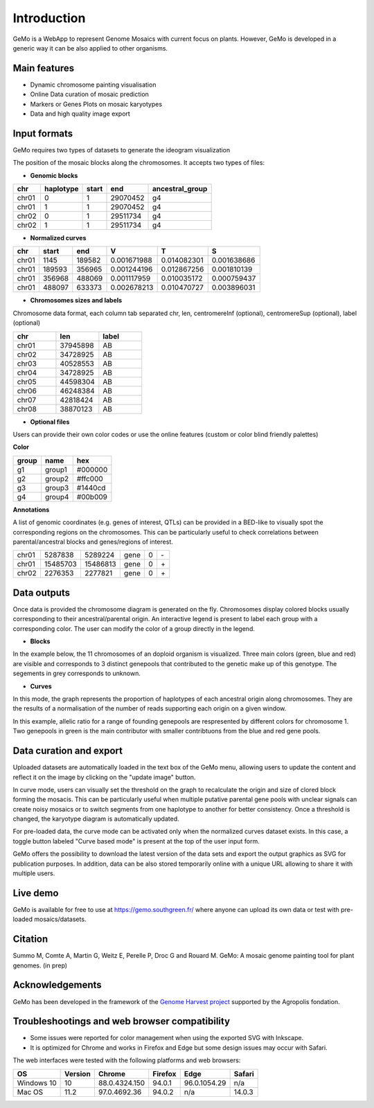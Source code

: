 Introduction
============

GeMo is a WebApp to represent Genome Mosaics with current focus on plants. However, GeMo is developed in a generic way it can be also applied to other organisms.


Main features
~~~~~~~~~~~~~

-  Dynamic chromosome painting visualisation

-  Online Data curation of mosaic prediction

-  Markers or Genes Plots on mosaic karyotypes

-  Data and high quality image export


Input formats
~~~~~~~~~~~~~

GeMo requires two types of datasets to generate the ideogram visualization

.. image:: _images/menu.png
   :target: _images/menu.png
   :width: 250
   :alt: Menu


The position of the mosaic blocks along the chromosomes. It accepts two types of files:

-  **Genomic blocks**

.. list-table::
   :header-rows: 1

   * - chr
     - haplotype
     - start
     - end
     - ancestral_group
   * - chr01
     - 0
     - 1
     - 29070452
     - g4
   * - chr01
     - 1
     - 1
     - 29070452
     - g4
   * - chr02
     - 0
     - 1
     - 29511734
     - g4
   * - chr02
     - 1
     - 1
     - 29511734
     - g4


-  **Normalized curves**

.. list-table::
   :header-rows: 1

   * - chr
     - start
     - end
     - V
     - T
     - S
   * - chr01
     - 1145
     - 189582
     - 0.001671988
     - 0.014082301
     - 0.001638686
   * - chr01
     - 189593
     - 356965
     - 0.001244196
     - 0.012867256
     - 0.001810139
   * - chr01
     - 356968
     - 488069
     - 0.001117959
     - 0.010035172
     - 0.000759437
   * - chr01
     - 488097
     - 633373
     - 0.002678213
     - 0.010470727
     - 0.003896031

-  **Chromosomes sizes and labels**

Chromosome data format, each column tab separated
chr, len, centromereInf (optional), centromereSup (optional), label (optional)

.. list-table::
   :widths: 25 25 25
   :header-rows: 1


   * - chr
     - len
     - label
   * - chr01
     - 37945898
     - AB
   * - chr02
     - 34728925
     - AB
   * - chr03
     - 40528553
     - AB
   * - chr04
     - 34728925
     - AB
   * - chr05
     - 44598304
     - AB
   * - chr06
     - 46248384
     - AB
   * - chr07
     - 42818424
     - AB
   * - chr08
     - 38870123
     - AB

-  **Optional files**

Users can provide their own color codes or use the online features (custom or color blind friendly palettes) 

**Color**

.. list-table::
   :header-rows: 1

   * - group
     - name
     - hex
   * - g1
     - group1
     - #000000
   * - g2
     - group2
     - #ffc000
   * - g3
     - group3
     - #1440cd
   * - g4
     - group4
     - #00b009

**Annotations**

A list of genomic coordinates (e.g. genes of interest, QTLs) can be provided in a BED-like to visually spot the corresponding regions on the chromosomes. This can be particularly useful to check correlations between parental/ancestral blocks and genes/regions of interest.
 
.. list-table::

   * - chr01
     - 5287838
     - 5289224
     - gene
     - 0
     - \-
   * - chr01
     - 15485703
     - 15486813
     - gene
     - 0
     - \+
   * - chr02
     - 2276353
     - 2277821
     - gene
     - 0
     - \+

.. image:: _images/bed_annot.png
   :target: _images/bed_annot.png
   :width: 500
   :alt: bed_annot
     
Data outputs
~~~~~~~~~~~~

Once data is provided the chromosome diagram is generated on the fly. Chromosomes display colored blocks usually corresponding to their ancestral/parental origin. An interactive legend is present to label each group with a corresponding color. The user can modify the color of a group directly in the legend.

-  **Blocks**

In the example below, the 11 chromosomes of an doploid organism is visualized. Three main colors (green, blue and red) are visible and corresponds to 3 distinct genepools that contributed to the genetic make up of this genotype. The segements in grey corresponds to unknown.

.. image:: _images/bloc.png
   :target: _images/bloc.png
   :width: 500
   :alt: blocks
   
-  **Curves**

In this mode, the graph represents the proportion of haplotypes of each ancestral origin along chromosomes. They are the results of a normalisation of the number of reads supporting each origin on a given window.

.. image:: _images/curve.png
   :target: _images/curve.png
   :width: 700
   :alt: curves

In this example, allelic ratio for a range of founding genepools are respresented by different colors for chromosome 1. Two genepools in green is the main contributor with smaller contribtuons from the blue and red gene pools.

Data curation and export
~~~~~~~~~~~~~~~~~~~~~~~~

Uploaded datasets are automatically loaded in the text box of the GeMo menu, allowing users to update the content and reflect it on the image by clicking on the "update image" button.

In curve mode,  users can visually set the threshold on the graph to recalculate the origin and size of clored block forming the mosacis. This can be particularly useful when multiple putative parental gene pools with unclear signals can create noisy mosaics or to switch segments from one haplotype to another for better consistency. Once a threshold is changed, the karyotype diagram is automatically updated.


.. image:: _images/curve_threshold.gif
   :target: _images/curve_threshold.gif
   :width: 700
   :alt: treshold


For pre-loaded data, the curve mode can be activated only when the normalized curves dataset exists. In this case, a toggle button labeled "Curve based mode" is present at the top of the user input form.

GeMo offers the possibility to download the latest version of the data sets and export the output graphics as SVG for publication purposes. In addition, data can be also stored temporarily online with a unique URL allowing to share it with multiple users.


Live demo
~~~~~~~~~

GeMo is available for free to use at `<https://gemo.southgreen.fr/>`__ where
anyone can upload its own data or test with pre-loaded mosaics/datasets.

Citation
~~~~~~~~

Summo M, Comte A, Martin G, Weitz E, Perelle P, Droc G and Rouard M. GeMo: A mosaic genome painting tool for plant genomes. (in prep)

Acknowledgements
~~~~~~~~~~~~~~~~

GeMo has been developed in the framework of the `Genome Harvest project <https://www.genomeharvest.fr>`__ supported by the Agropolis
fondation.

Troubleshootings and web browser compatibility
~~~~~~~~~~~~~~~~~~~~~~~~~~~~~~~~~~~~~~~~~~~~~~

-  Some issues were reported for color management when using the exported SVG with Inkscape.

-  It is optimized for Chrome and works in Firefox and Edge but some design issues may occur with Safari.

The web interfaces were tested with the following platforms and web browsers:

.. list-table::
   :header-rows: 1

   * - OS
     - Version
     - Chrome
     - Firefox
     - Edge
     - Safari
   * - Windows 10
     - 10
     - 88.0.4324.150
     - 94.0.1
     - 96.0.1054.29
     - n/a
   * - Mac OS
     - 11.2
     - 97.0.4692.36
     - 94.0.2
     - n/a
     - 14.0.3


